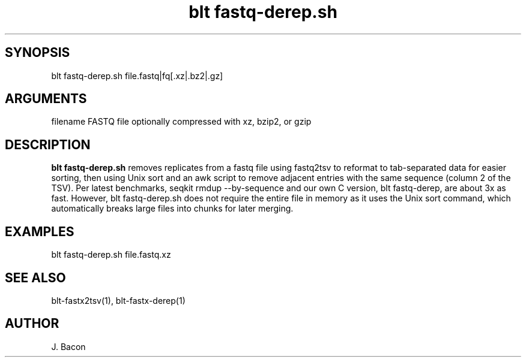 \" Generated by script2man from blt fastq-derep.sh
.TH blt\ fastq-derep.sh 1

\" Convention:
\" Underline anything that is typed verbatim - commands, etc.
.SH SYNOPSIS
.PP
.nf 
.na
blt fastq-derep.sh file.fastq|fq[.xz|.bz2|.gz]
.ad
.fi

.SH ARGUMENTS
.nf
.na
filename    FASTQ file optionally compressed with xz, bzip2, or gzip
.ad
.fi

.SH DESCRIPTION

.B blt fastq-derep.sh
removes replicates from a fastq file using fastq2tsv to reformat
to tab-separated data for easier sorting, then using Unix sort
and an awk script to remove adjacent entries with the same
sequence (column 2 of the TSV).  Per latest benchmarks,
seqkit rmdup --by-sequence and our own C version, blt fastq-derep, are about
3x as fast.  However,
blt fastq-derep.sh does not require the entire file in memory as it
uses the Unix sort command, which automatically breaks large
files into chunks for later merging.

.SH EXAMPLES
.nf
.na
blt fastq-derep.sh file.fastq.xz
.ad
.fi

.SH SEE ALSO

blt-fastx2tsv(1), blt-fastx-derep(1)

.SH AUTHOR
.nf
.na
J. Bacon
